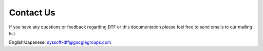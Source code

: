 Contact Us
==========

If you have any questions or feedback regarding DTF or this documentation please feel free to send emails to our mailing list.


English/Japanese: syssoft-dtf@googlegroups.com
